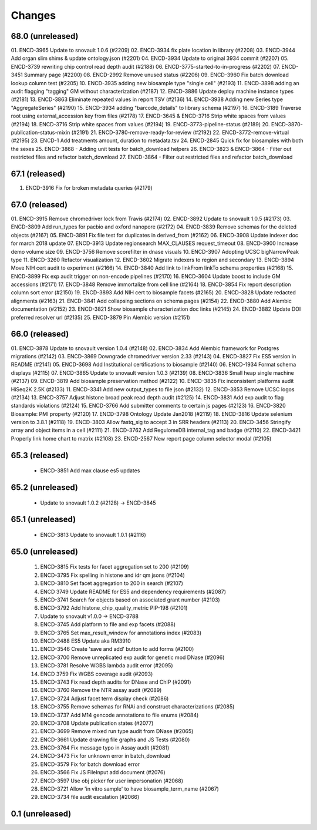 Changes
=======

68.0 (unreleased)
-----------------
01. ENCD-3965 Update to snovault 1.0.6 (#2209)
02. ENCD-3934 fix plate location in library (#2208)
03. ENCD-3944 Add organ slim shims & update ontology.json (#2201)
04. ENCD-3934 Update to original 3934 commit (#2207)
05. ENCD-3739 rewriting chip control read depth audit (#2188)
06. ENCD-3775-started-to-in-progress (#2202)
07. ENCD-3451 Summary page (#2200)
08. ENCD-2992 Remove unused status (#2206)
09. ENCD-3960 Fix batch download lookup column test (#2205)
10. ENCD-3935 adding new biosample type "single cell" (#2193)
11. ENCD-3898 adding an audit flagging "tagging" GM without characterization (#2187)
12. ENCD-3886 Update deploy machine instance types (#2181)
13. ENCD-3863 Eliminate repeated values in report TSV (#2136)
14. ENCD-3938 Adding new Series type "AggregateSeries" (#2190)
15. ENCD-3934 adding "barcode_details" to library schema (#2197)
16. ENCD-3189 Traverse root using external_accession key from files (#2178)
17. ENCD-3645 & ENCD-3716 Strip white spaces from values (#2194)
18. ENCD-3716 Strip white spaces from values (#2194)
19. ENCD-3773-pipeline-status (#2189)
20. ENCD-3870-publication-status-mixin (#2191)
21. ENCD-3780-remove-ready-for-review (#2192)
22. ENCD-3772-remove-virtual (#2195)
23. ENCD-1 Add treatments amount, duration to metadata.tsv
24. ENCD-2845 Quick fix for biosamples with both the sexes
25. ENCD-3868 - Adding unit tests for batch_download helpers
26. ENCD-3823 & ENCD-3864 - Filter out restricted files and refactor batch_download
27. ENCD-3864 - Filter out restricted files and refactor batch_download

67.1 (released)
---------------
1. ENCD-3916 Fix for broken metadata queries (#2179)

67.0 (released)
-----------------
01. ENCD-3915 Remove chromedriver lock from Travis (#2174)
02. ENCD-3892 Update to snovault 1.0.5 (#2173)
03. ENCD-3809 Add run_types for pacbio and oxford nanopore (#2172)
04. ENCD-3839 Remove schemas for the deleted objects (#2167)
05. ENCD-3891 Fix file test for duplicates in derived_from (#2162)
06. ENCD-3908 Update indexer doc for march 2018 update
07. ENCD-3913 Update regionsearch MAX_CLAUSES request_timeout
08. ENCD-3900 Increase demo volume size
09. ENCD-3756 Remove scorefilter in dnase visuals
10. ENCD-3907 Adopting UCSC bigNarrowPeak type
11. ENCD-3260 Refactor visualization
12. ENCD-3602 Migrate indexers to region and secondary
13. ENCD-3894 Move NIH cert audit to experiment (#2166)
14. ENCD-3840 Add link to linkFrom linkTo schema properties (#2168)
15. ENCD-3899 Fix exp audit trigger on non-encode pipelines (#2170)
16. ENCD-3604 Update boost to include GM accessions (#2171)
17. ENCD-3848 Remove immortalize from cell line (#2164)
18. ENCD-3854 Fix report description column sort error (#2150)
19. ENCD-3893 Add NIH cert to biosample facets (#2165)
20. ENCD-3828 Update redacted alignments (#2163)
21. ENCD-3841 Add collapsing sections on schema pages (#2154)
22. ENCD-3880 Add Alembic documentation (#2152)
23. ENCD-3821 Show biosample characterization doc links (#2145)
24. ENCD-3882 Update DOI preferred resolver url (#2135)
25. ENCD-3879 Pin Alembic version (#2151)

66.0 (released)
---------------
01. ENCD-3878 Update to snovault version 1.0.4 (#2148)
02. ENCD-3834 Add Alembic framework for Postgres migrations (#2142)
03. ENCD-3869 Downgrade chromedriver version 2.33 (#2143)
04. ENCD-3827 Fix ES5 version in README (#2141)
05. ENCD-3698 Add Institutional certifications to biosample (#2140)
06. ENCD-1934 Format schema displays (#2115)
07. ENCD-3865 Update to snovault version 1.0.3 (#2139)
08. ENCD-3836 Small heap single machine (#2137)
09. ENCD-3819 Add biosample preservation method (#2122)
10. ENCD-3835 Fix inconsistent platforms audit HiSeq2K 2.5K (#2133)
11. ENCD-3341 Add new output_types to file json (#2132)
12. ENCD-3853 Remove UCSC logos (#2134)
13. ENCD-3757 Adjust histone broad peak read depth audit (#2125)
14. ENCD-3831 Add exp audit to flag standards violations (#2124)
15. ENCD-3766 Add submitter comments to certain js pages (#2123)
16. ENCD-3820 Biosample: PMI property (#2120)
17. ENCD-3798 Ontology Update Jan2018 (#2119)
18. ENCD-3816 Update selenium version to 3.8.1 (#2118)
19. ENCD-3803 Allow fastq_sig to accept 3 in SRR headers (#2113)
20. ENCD-3456 Stringify array and object items in a cell (#2111)
21. ENCD-3762 Add RegulomeDB internal_tag and badge (#2110)
22. ENCD-3421 Properly link home chart to matrix (#2108)
23. ENCD-2567 New report page column selector modal (#2105)

65.3 (released)
----------------
    * ENCD-3851 Add max clause es5 updates

65.2 (unreleased)
-----------------
    * Update to snovault 1.0.2 (#2128) -> ENCD-3845

65.1 (unreleased)
-----------------
    * ENCD-3813 Update to snovault 1.0.1 (#2116)

65.0 (unreleased)
-----------------
    1. ENCD-3815 Fix tests for facet aggregation set to 200 (#2109)
    2. ENCD-3795 Fix spelling in histone and idr qm jsons (#2104)
    3. ENCD-3810 Set facet aggregation to 200 in search (#2107)
    4. ENCD 3749 Update README for ES5 and dependency requirements (#2087)
    5. ENCD-3741 Search for objects based on associated grant number (#2103)
    6. ENCD-3792 Add histone_chip_quality_metric PIP-198 (#2101)
    7. Update to snovault v1.0.0 -> ENCD-3788
    8. ENCD-3745 Add platform to file and exp facets (#2088)
    9. ENCD-3765 Set max_result_window for annotations index (#2083)
    10. ENCD-2488 ES5 Update aka RM3910
    11. ENCD-3546 Create 'save and add' button to add forms (#2100)
    12. ENCD-3700 Remove unreplicated exp audit for genetic mod DNase (#2096)
    13. ENCD-3781 Resolve WGBS lambda audit error (#2095)
    14. ENCD 3759 Fix WGBS coverage audit (#2093)
    15. ENCD-3743 Fix read depth audits for DNase and ChIP (#2091)
    16. ENCD-3760 Remove the NTR assay audit (#2089)
    17. ENCD-3724 Adjust facet term display check (#2086)
    18. ENCD-3755 Remove schemas for RNAi and construct characterizations (#2085)
    19. ENCD-3737 Add M14 gencode annotations to file enums (#2084)
    20. ENCD-3708 Update publication states (#2077)
    21. ENCD-3699 Remove mixed run type audit from DNase (#2065)
    22. ENCD-3661 Update drawing file graphs and JS Tests (#2080)
    23. ENCD-3764 Fix message typo in Assay audit (#2081)
    24. ENCD-3473 Fix for unknown error in batch_download
    25. ENCD-3579 Fix for batch download error
    26. ENCD-3566 Fix JS FileInput add document (#2076)
    27. ENCD-3597 Use obj picker for user impersonation (#2068)
    28. ENCD-3721 Allow 'in vitro sample' to have biosample_term_name (#2067)
    29. ENCD-3734 file audit escalation (#2066) 

0.1 (unreleased)
----------------
